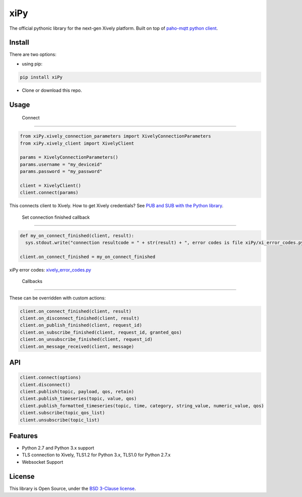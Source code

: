 ====
xiPy
====

The official pythonic library for the next-gen Xively platform. Built on top of `paho-mqtt python client`_.

.. _`paho-mqtt python client`: https://pypi.python.org/pypi/paho-mqtt/1.1

Install
-------

There are two options:

- using pip:

.. code:: 

  pip install xiPy

- Clone or download this repo.

Usage
-----
 Connect
--------

.. code:: python

  from xiPy.xively_connection_parameters import XivelyConnectionParameters
  from xiPy.xively_client import XivelyClient

  params = XivelyConnectionParameters()
  params.username = "my_deviceid"
  params.password = "my_password"

  client = XivelyClient()
  client.connect(params)

This connects client to Xively. How to get Xively credentials? See `PUB and SUB with the Python library`_.

.. _`PUB and SUB with the Python library`: http://developer.xively.com/tutorials/pub-and-sub-from-python

 Set connection finished callback
---------------------------------

.. code:: python

  def my_on_connect_finished(client, result):
    sys.stdout.write("connection resultcode = " + str(result) + ", error codes is file xiPy/xi_error_codes.py\n")

  client.on_connect_finished = my_on_connect_finished

xiPy error codes: xively_error_codes.py_

.. _xively_error_codes.py: xiPy/xively_error_codes.py

 Callbacks
----------

These can be overridden with custom actions:

.. code:: python

  client.on_connect_finished(client, result)
  client.on_disconnect_finished(client, result)
  client.on_publish_finished(client, request_id)
  client.on_subscribe_finished(client, request_id, granted_qos)
  client.on_unsubscribe_finished(client, request_id)
  client.on_message_received(client, message)


API
---

.. code:: python

  client.connect(options)
  client.disconnect()
  client.publish(topic, payload, qos, retain)
  client.publish_timeseries(topic, value, qos)
  client.publish_formatted_timeseries(topic, time, category, string_value, numeric_value, qos)
  client.subscribe(topic_qos_list)
  client.unsubscribe(topic_list)


Features
--------
- Python 2.7 and Python 3.x support
- TLS connection to Xively, TLS1.2 for Python 3.x, TLS1.0 for Python 2.7.x
- Websocket Support

License
-------
This library is Open Source, under the `BSD 3-Clause license`_.

.. _`BSD 3-Clause license`: LICENSE.md
